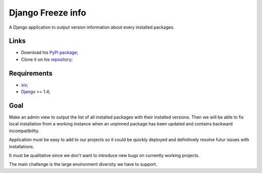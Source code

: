 .. _six: https://pypi.python.org/pypi/six
.. _Django: https://www.djangoproject.com/

Django Freeze info
==================

A Django application to output version information about every installed packages.

Links
*****

* Download his `PyPi package <https://pypi.python.org/pypi/django-freezeinfo>`_;
* Clone it on his `repository <https://github.com/emencia/django-freezeinfo>`_;

Requirements
************

* `six`_;
* `Django`_ >= 1.4;

Goal
****

Make an admin view to output the list of all installed packages with their
installed versions. Then we will be able to fix local installation from a
working instance when an unpinned package has been updated and contains backward
incompatibility.

Application must be easy to add to our projects so it could be quickly
deployed and definitively resolve futur issues with installations.

It must be qualitative since we don't want to introduce new bugs on currently
working projects.

The main challenge is the large environment diversity we have to support.
